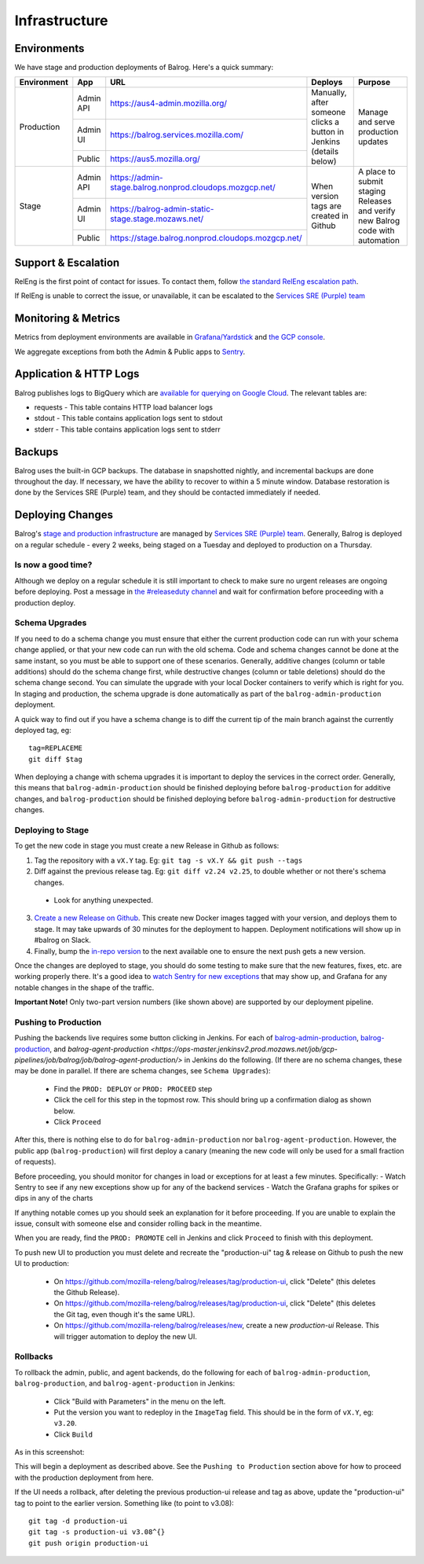 ==============
Infrastructure
==============

------------
Environments
------------

We have stage and production deployments of Balrog. Here's a quick summary:

+-------------+-----------+---------------------------------------------------------+-----------------------------------------+-------------------------------------------------------------------------------+
| Environment | App       | URL                                                     | Deploys                                 | Purpose                                                                       |
+=============+===========+=========================================================+=========================================+===============================================================================+
| Production  | Admin API | https://aus4-admin.mozilla.org/                         | Manually, after someone clicks a button | Manage and serve production updates                                           |
+             +-----------+---------------------------------------------------------+ in Jenkins (details below)              +                                                                               +
|             | Admin UI  | https://balrog.services.mozilla.com/                    |                                         |                                                                               |
+             +-----------+---------------------------------------------------------+                                         +                                                                               +
|             | Public    | https://aus5.mozilla.org/                               |                                         |                                                                               |
+-------------+-----------+---------------------------------------------------------+-----------------------------------------+-------------------------------------------------------------------------------+
| Stage       | Admin API | https://admin-stage.balrog.nonprod.cloudops.mozgcp.net/ | When version tags are created in Github | A place to submit staging Releases and verify new Balrog code with automation |
+             +-----------+---------------------------------------------------------+                                         +                                                                               +
|             | Admin UI  | https://balrog-admin-static-stage.stage.mozaws.net/     |                                         |                                                                               |
+             +-----------+---------------------------------------------------------+                                         +                                                                               +
|             | Public    | https://stage.balrog.nonprod.cloudops.mozgcp.net/       |                                         |                                                                               |
+-------------+-----------+---------------------------------------------------------+-----------------------------------------+-------------------------------------------------------------------------------+

--------------------
Support & Escalation
--------------------

RelEng is the first point of contact for issues. To contact them, follow `the standard RelEng escalation path <https://mozilla-hub.atlassian.net/wiki/spaces/RelEng/overview#%F0%9F%93%B2-Contact-Us>`_.

If RelEng is unable to correct the issue, or unavailable, it can be escalated to the `Services SRE (Purple) team <https://mozilla-hub.atlassian.net/wiki/spaces/SRE/pages/27920178/Services+SRE+-+Purple+Team>`_

--------------------
Monitoring & Metrics
--------------------

Metrics from deployment environments are available in `Grafana/Yardstick <https://yardstick.mozilla.org/d/fRuT9IGZk/balrog?orgId=1&from=now-1h&to=now&timezone=browser&var-env=prod&var-containers=$__all&var-datasource=cdq6ttvymu4g0c&refresh=30s>`_ and `the GCP console <https://console.cloud.google.com/home/dashboard?project=moz-fx-balrog-prod-3fa2&folder=&organizationId=>`_.

We aggregate exceptions from both the Admin & Public apps to `Sentry <https://sentry.io/organizations/mozilla/projects/>`_.

--------
Application & HTTP Logs
--------

Balrog publishes logs to BigQuery which are `available for querying on Google Cloud <https://console.cloud.google.com/bigquery?project=moz-fx-balrog-prod-3fa2>`_. The relevant tables are:

* requests - This table contains HTTP load balancer logs
* stdout - This table contains application logs sent to stdout
* stderr - This table contains application logs sent to stderr

-------
Backups
-------

Balrog uses the built-in GCP backups. The database in snapshotted nightly, and incremental backups are done throughout the day. If necessary, we have the ability to recover to within a 5 minute window. Database restoration is done by the Services SRE (Purple) team, and they should be contacted immediately if needed.

-----------------
Deploying Changes
-----------------
Balrog's `stage and production infrastructure <https://github.com/mozilla-services/cloudops-docs/tree/master/Services/Balrog>`_ are managed by `Services SRE (Purple) team <https://mozilla-hub.atlassian.net/wiki/spaces/SRE/pages/27920178/Services+SRE+-+Purple+Team>`_. Generally, Balrog is deployed on a regular schedule - every 2 weeks, being staged on a Tuesday and deployed to production on a Thursday.

~~~~~~~~~~~~~~~~~~~
Is now a good time?
~~~~~~~~~~~~~~~~~~~

Although we deploy on a regular schedule it is still important to check to make sure no urgent releases are ongoing before deploying. Post a message in `the #releaseduty channel <https://chat.mozilla.org/#/room/#releaseduty:mozilla.org>`_ and wait for confirmation before proceeding with a production deploy.

~~~~~~~~~~~~~~~
Schema Upgrades
~~~~~~~~~~~~~~~
If you need to do a schema change you must ensure that either the current production code can run with your schema change applied, or that your new code can run with the old schema. Code and schema changes cannot be done at the same instant, so you must be able to support one of these scenarios. Generally, additive changes (column or table additions) should do the schema change first, while destructive changes (column or table deletions) should do the schema change second. You can simulate the upgrade with your local Docker containers to verify which is right for you.  In staging and production, the schema upgrade is done automatically as part of the ``balrog-admin-production`` deployment.

A quick way to find out if you have a schema change is to diff the current tip of the main branch against the currently deployed tag, eg:
::

 tag=REPLACEME
 git diff $tag

When deploying a change with schema upgrades it is important to deploy the services in the correct order. Generally, this means that ``balrog-admin-production`` should be finished deploying before ``balrog-production`` for additive changes, and ``balrog-production`` should be finished deploying before ``balrog-admin-production`` for destructive changes.

~~~~~~~~~~~~~~~~~~
Deploying to Stage
~~~~~~~~~~~~~~~~~~
To get the new code in stage you must create a new Release in Github as follows:

1. Tag the repository with a ``vX.Y`` tag. Eg: ``git tag -s vX.Y && git push --tags``
2. Diff against the previous release tag. Eg: ``git diff v2.24 v2.25``, to double whether or not there's schema changes.

  * Look for anything unexpected.

3. `Create a new Release on Github <https://github.com/mozilla-releng/balrog/releases>`_. This create new Docker images tagged with your version, and deploys them to stage. It may take upwards of 30 minutes for the deployment to happen. Deployment notifications will show up in #balrog on Slack.

4. Finally, bump the `in-repo version <https://github.com/mozilla-releng/balrog/blob/main/pyproject.toml>`_ to the next available one to ensure the next push gets a new version.

Once the changes are deployed to stage, you should do some testing to make sure that the new features, fixes, etc. are working properly there. It's a good idea to `watch Sentry for new exceptions <https://sentry.io/organizations/mozilla/projects/>`_ that may show up, and Grafana for any notable changes in the shape of the traffic.

**Important Note!** Only two-part version numbers (like shown above) are supported by our deployment pipeline.

~~~~~~~~~~~~~~~~~~~~~
Pushing to Production
~~~~~~~~~~~~~~~~~~~~~

Pushing the backends live requires some button clicking in Jenkins. For each of
`balrog-admin-production <https://ops-master.jenkinsv2.prod.mozaws.net/job/gcp-pipelines/job/balrog/job/balrog-admin-production/>`_,
`balrog-production <https://ops-master.jenkinsv2.prod.mozaws.net/job/gcp-pipelines/job/balrog/job/balrog-production/>`_,
and `balrog-agent-production <https://ops-master.jenkinsv2.prod.mozaws.net/job/gcp-pipelines/job/balrog/job/balrog-agent-production/>` in Jenkins do the following. (If there are no schema changes, these may be done in parallel. If there are schema changes, see ``Schema Upgrades``):

  * Find the ``PROD: DEPLOY`` or ``PROD: PROCEED`` step
  * Click the cell for this step in the topmost row. This should bring up a confirmation dialog as shown below.
  * Click ``Proceed``

.. image:: proceed.png

After this, there is nothing else to do for ``balrog-admin-production`` nor ``balrog-agent-production``. However, the public app (``balrog-production``) will first deploy a canary (meaning the new code will only be used for a small fraction of requests).

Before proceeding, you should monitor for changes in load or exceptions for at least a few minutes. Specifically:
- Watch Sentry to see if any new exceptions show up for any of the backend services
- Watch the Grafana graphs for spikes or dips in any of the charts

If anything notable comes up you should seek an explanation for it before proceeding. If you are unable to explain the issue, consult with someone else and consider rolling back in the meantime.

When you are ready, find the ``PROD: PROMOTE`` cell in Jenkins and click ``Proceed`` to finish with this deployment.

To push new UI to production you must delete and recreate the "production-ui" tag & release on Github to push the new UI to production:

  * On https://github.com/mozilla-releng/balrog/releases/tag/production-ui, click "Delete" (this deletes the Github Release).
  * On https://github.com/mozilla-releng/balrog/releases/tag/production-ui, click "Delete" (this deletes the Git tag, even though it's the same URL).
  * On https://github.com/mozilla-releng/balrog/releases/new, create a new `production-ui` Release. This will trigger automation to deploy the new UI.

~~~~~~~~~
Rollbacks
~~~~~~~~~

To rollback the admin, public, and agent backends, do the following for each of ``balrog-admin-production``, ``balrog-production``, and ``balrog-agent-production`` in Jenkins:

  * Click "Build with Parameters" in the menu on the left.
  * Put the version you want to redeploy in the ``ImageTag`` field. This should be in the form of ``vX.Y``, eg: ``v3.20``.
  * Click ``Build``

As in this screenshot:

.. image:: redeploy.png

This will begin a deployment as described above. See the ``Pushing to Production`` section above for how to proceed with the production deployment from here.

If the UI needs a rollback, after deleting the previous production-ui release and tag as above, update the "production-ui" tag to point to the earlier version. Something like (to point to v3.08):
::

 git tag -d production-ui
 git tag -s production-ui v3.08^{}
 git push origin production-ui
